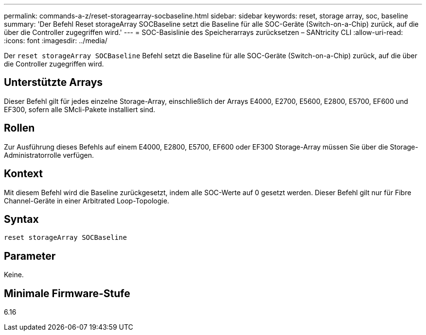 ---
permalink: commands-a-z/reset-storagearray-socbaseline.html 
sidebar: sidebar 
keywords: reset, storage array, soc, baseline 
summary: 'Der Befehl Reset storageArray SOCBaseline setzt die Baseline für alle SOC-Geräte (Switch-on-a-Chip) zurück, auf die über die Controller zugegriffen wird.' 
---
= SOC-Basislinie des Speicherarrays zurücksetzen – SANtricity CLI
:allow-uri-read: 
:icons: font
:imagesdir: ../media/


[role="lead"]
Der `reset storageArray SOCBaseline` Befehl setzt die Baseline für alle SOC-Geräte (Switch-on-a-Chip) zurück, auf die über die Controller zugegriffen wird.



== Unterstützte Arrays

Dieser Befehl gilt für jedes einzelne Storage-Array, einschließlich der Arrays E4000, E2700, E5600, E2800, E5700, EF600 und EF300, sofern alle SMcli-Pakete installiert sind.



== Rollen

Zur Ausführung dieses Befehls auf einem E4000, E2800, E5700, EF600 oder EF300 Storage-Array müssen Sie über die Storage-Administratorrolle verfügen.



== Kontext

Mit diesem Befehl wird die Baseline zurückgesetzt, indem alle SOC-Werte auf 0 gesetzt werden. Dieser Befehl gilt nur für Fibre Channel-Geräte in einer Arbitrated Loop-Topologie.



== Syntax

[source, cli]
----
reset storageArray SOCBaseline
----


== Parameter

Keine.



== Minimale Firmware-Stufe

6.16

